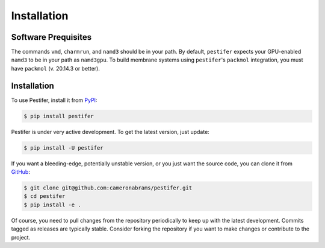 .. _installation:

Installation
============

Software Prequisites
--------------------

The commands ``vmd``, ``charmrun``, and ``namd3`` should be in your path.  By default, ``pestifer`` expects your GPU-enabled ``namd3`` to be in your path as ``namd3gpu``.  To build membrane systems using ``pestifer``'s ``packmol`` integration, you must have ``packmol`` (v. 20.14.3 or better).

Installation
------------

To use Pestifer, install it from `PyPI <https://https://pypi.org/project/pestifer/>`_:

.. code-block:: console

   $ pip install pestifer

Pestifer is under very active development.  To get the latest version, just update:

.. code-block:: console

   $ pip install -U pestifer

If you want a bleeding-edge, potentially unstable version, or you just want the source code, you can clone it from `GitHub <https://github.com/cameronabrams/pestifer>`_:

.. code-block:: console
   
   $ git clone git@github.com:cameronabrams/pestifer.git
   $ cd pestifer
   $ pip install -e .

Of course, you need to pull changes from the repository periodically to keep up with the latest development.  Commits tagged as releases are typically stable.  Consider forking the repository if you want to make changes or contribute to the project.
   